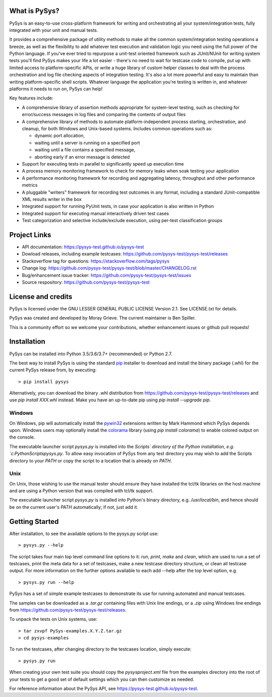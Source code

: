 What is PySys?
==============
PySys is an easy-to-use cross-platform framework for writing and orchestrating all your system/integration tests, fully integrated with your unit and manual tests. 

It provides a comprehensive package of utility methods to make all the common system/integration testing operations a breeze, as well as the flexibility to add whatever test execution and validation logic you need using the full power of the Python language. If you've ever tried to repurpose a unit-test oriented framework such as JUnit/NUnit for writing system tests you'll find PySys makes your life a lot easier - there's no need to wait for testcase code to compile, put up with limited access to platform-specific APIs, or write a huge library of custom helper classes to deal with the process orchestration and log file checking aspects of integration testing. It's also a lot more powerful and easy to maintain than writing platform-specific shell scripts. Whatever language the application you're testing is written in, and whatever platforms it needs to run on, PySys can help!

Key features include:

- A comprehensive library of assertion methods appropriate for system-level testing, such as checking for error/success messages in log files and comparing the contents of output files
- A comprehensive library of methods to automate platform-independent process starting, orchestration, and cleanup, for both Windows and Unix-based systems. Includes common operations such as:

  * dynamic port allocation, 
  * waiting until a server is running on a specified port
  * waiting until a file contains a specified message, 
  * aborting early if an error message is detected

- Support for executing tests in parallel to significantly speed up execution time
- A process memory monitoring framework to check for memory leaks when soak testing your application
- A performance monitoring framework for recording and aggregating latency, throughput and other performance metrics
- A pluggable "writers" framework for recording test outcomes in any format, including a standard JUnit-compatible XML results writer in the box
- Integrated support for running PyUnit tests, in case your application is also written in Python
- Integrated support for executing manual interactively driven test cases
- Test categorization and selective include/exclude execution, using per-test classification groups


Project Links
=============
- API documentation: https://pysys-test.github.io/pysys-test
- Dowload releases, including example testcases: https://github.com/pysys-test/pysys-test/releases
- Stackoverflow tag for questions: https://stackoverflow.com/tags/pysys
- Change log: https://github.com/pysys-test/pysys-test/blob/master/CHANGELOG.rst
- Bug/enhancement issue tracker: https://github.com/pysys-test/pysys-test/issues
- Source respository: https://github.com/pysys-test/pysys-test

License and credits
===================
PySys is licensed under the GNU LESSER GENERAL PUBLIC LICENSE Version 2.1. See LICENSE.txt for details. 

PySys was created and developed by Moray Grieve. The current maintainer is Ben Spiller. 

This is a community effort so we welcome your contributions, whether enhancement issues or github pull requests! 

Installation
============
PySys can be installed into Python 3.5/3.6/3.7+ (recommended) or Python 2.7. 

The best way to install PySys is using the standard 
`pip <https://packaging.python.org/tutorials/installing-packages>`_ installer 
to download and install the binary package (.whl) for the current PySys release 
from, by executing::

	> pip install pysys

Alternatively, you can download the binary .whl distribution from 
https://github.com/pysys-test/pysys-test/releases and use `pip install XXX.whl` 
instead. Make you have an up-to-date pip using `pip install --upgrade pip`. 

Windows
-------
On Windows, pip will automatically install the 
`pywin32 <https://pypi.org/project/pywin32/>`_ extensions written 
by Mark Hammond which PySys depends upon. Windows users may optionally 
install the `colorama <https://pypi.org/project/colorama/>`_ library 
(using `pip install colorama`) to enable colored output on the console. 

The executable launcher script `pysys.py` is installed into the `Scripts\` 
directory of the Python installation, e.g. `c:\Python\Scripts\pysys.py`. 
To allow easy invocation of PySys from any test directory you may wish to add 
the Scripts directory to your `PATH` or copy the script to a location that is 
already on `PATH`. 


Unix
----
On Unix, those wishing to use the manual tester should ensure they have 
installed the tcl/tk libraries on the host machine and are using a Python 
version that was compiled with tcl/tk support.

The executable launcher script `pysys.py` is installed into Python's binary 
directory, e.g. `/usr/local/bin`, and hence should be on the current user's 
`PATH` automatically; if not, just add it. 


Getting Started
===============
After installation, to see the available options to the pysys.py script use::

  > pysys.py --help
  
The script takes four main top level command line options to it: 
`run`, `print`, `make` and `clean`, which are used to run a set of testcases, 
print the meta data for a set of testcases, make a new testcase directory 
structure, or clean all testcase output. For more information on the further 
options available to each add --help after the top level option, e.g. ::

  > pysys.py run --help


PySys has a set of simple example testcases to demonstrate its use for 
running automated and manual testcases. 

The samples can be downloaded as a `.tar.gz` containing files with Unix line 
endings, or a `.zip` using Windows line endings from 
https://github.com/pysys-test/pysys-test/releases.

To unpack the tests on Unix systems, use::

	> tar zxvpf PySys-examples.X.Y.Z.tar.gz
	> cd pysys-examples

To run the testcases, after changing directory to the testcases location, 
simply execute::

	> pysys.py run  

When creating your own test suite you should copy the `pysysproject.xml` 
file from the examples directory into the root of your tests to get 
a good set of default settings which you can then customize as needed. 

For reference information about the PySys API, see
https://pysys-test.github.io/pysys-test.
